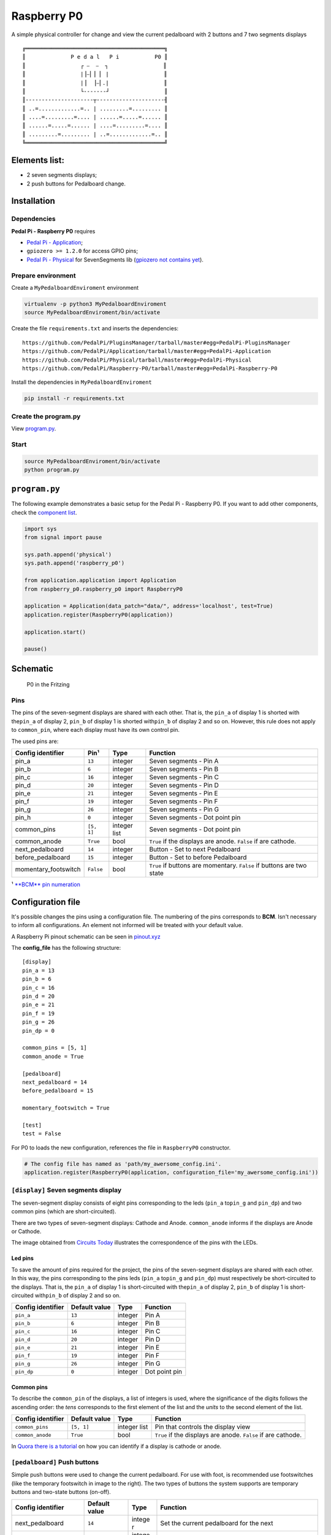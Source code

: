 Raspberry P0
============

|Build Status| |Code Health| |Codacy Badge|

A simple physical controller for change and view the current pedalboard
with 2 buttons and 7 two segments displays

::

    ╔═══════════════════════════════════════════╗
    ║              P e d a l   P i           P0 ║
    ║                 ┌ ⎯  ⎯  ┐                 ║
    ║                 |⎥⎯⎜⎥ ⎜ |                 ║
    ║                 |⎥  ⎥⎯⎜.|                 ║
    ║                 └-------┘                 ║
    ║---------------------┬---------------------╢
    ║ ..=.............=.. | .........=......... ║
    ║ ....=.........=.... | ......=.....=...... ║
    ║ ......=.....=...... | ....=.........=.... ║
    ║ .........=......... | ..=.............=.. ║
    ╚═══════════════════════════════════════════╝

Elements list:
--------------

-  |A seven segments displays component| 2 seven segments displays;
-  |A push button component| 2 push buttons for Pedalboard change.

Installation
------------

Dependencies
~~~~~~~~~~~~

**Pedal Pi - Raspberry P0** requires

-  `Pedal Pi -
   Application <https://github.com/PedalPi/Application/master>`__;
-  ``gpiozero >= 1.2.0`` for access GPIO pins;
-  `Pedal Pi - Physical <http://github.com/PedalPi/Physical>`__ for
   SevenSegments lib (`gpiozero not contains
   yet <https://github.com/RPi-Distro/python-gpiozero/issues/493>`__).

Prepare environment
~~~~~~~~~~~~~~~~~~~

Create a ``MyPedalboardEnviroment`` environment

.. code:: bash

    virtualenv -p python3 MyPedalboardEnviroment
    source MyPedalboardEnviroment/bin/activate

Create the file ``requirements.txt`` and inserts the dependencies:

::

    https://github.com/PedalPi/PluginsManager/tarball/master#egg=PedalPi-PluginsManager
    https://github.com/PedalPi/Application/tarball/master#egg=PedalPi-Application
    https://github.com/PedalPi/Physical/tarball/master#egg=PedalPi-Physical
    https://github.com/PedalPi/Raspberry-P0/tarball/master#egg=PedalPi-Raspberry-P0

Install the dependencies in ``MyPedalboardEnviroment``

.. code:: bash

    pip install -r requirements.txt

Create the program.py
~~~~~~~~~~~~~~~~~~~~~

View `program.py <#programpy>`__.

Start
~~~~~

.. code:: bash

    source MyPedalboardEnviroment/bin/activate
    python program.py

``program.py``
--------------

The following example demonstrates a basic setup for the Pedal Pi -
Raspberry P0. If you want to add other components, check the `component
list <https://github.com/PedalPi/Components>`__.

.. code:: python

    import sys
    from signal import pause

    sys.path.append('physical')
    sys.path.append('raspberry_p0')

    from application.application import Application
    from raspberry_p0.raspberry_p0 import RaspberryP0

    application = Application(data_patch="data/", address='localhost', test=True)
    application.register(RaspberryP0(application))

    application.start()

    pause()

Schematic
---------

.. figure:: docs/schematic.jpg
   :alt: P0 in the Fritzing

   P0 in the Fritzing

Pins
~~~~

The pins of the seven-segment displays are shared with each other. That
is, the ``pin_a`` of display 1 is shorted with the\ ``pin_a`` of display
2, ``pin_b`` of display 1 is shorted with\ ``pin_b`` of display 2 and so
on. However, this rule does not apply to ``common_pin``, where each
display must have its own control pin.

The used pins are:

+-----------------------+------------+-------------+---------------------------------+
| Config identifier     | Pin¹       | Type        | Function                        |
+=======================+============+=============+=================================+
| pin\_a                | ``13``     | integer     | Seven segments - Pin A          |
+-----------------------+------------+-------------+---------------------------------+
| pin\_b                | ``6``      | integer     | Seven segments - Pin B          |
+-----------------------+------------+-------------+---------------------------------+
| pin\_c                | ``16``     | integer     | Seven segments - Pin C          |
+-----------------------+------------+-------------+---------------------------------+
| pin\_d                | ``20``     | integer     | Seven segments - Pin D          |
+-----------------------+------------+-------------+---------------------------------+
| pin\_e                | ``21``     | integer     | Seven segments - Pin E          |
+-----------------------+------------+-------------+---------------------------------+
| pin\_f                | ``19``     | integer     | Seven segments - Pin F          |
+-----------------------+------------+-------------+---------------------------------+
| pin\_g                | ``26``     | integer     | Seven segments - Pin G          |
+-----------------------+------------+-------------+---------------------------------+
| pin\_h                | ``0``      | integer     | Seven segments - Dot point pin  |
+-----------------------+------------+-------------+---------------------------------+
| common\_pins          | ``[5, 1]`` | integer     | Seven segments - Dot point pin  |
|                       |            | list        |                                 |
+-----------------------+------------+-------------+---------------------------------+
| common\_anode         | ``True``   | bool        | ``True`` if the displays are    |
|                       |            |             | anode. ``False`` if are         |
|                       |            |             | cathode.                        |
+-----------------------+------------+-------------+---------------------------------+
| next\_pedalboard      | ``14``     | integer     | Button - Set to next Pedalboard |
+-----------------------+------------+-------------+---------------------------------+
| before\_pedalboard    | ``15``     | integer     | Button - Set to before          |
|                       |            |             | Pedalboard                      |
+-----------------------+------------+-------------+---------------------------------+
| momentary\_footswitch | ``False``  | bool        | ``True`` if buttons are         |
|                       |            |             | momentary. ``False`` if buttons |
|                       |            |             | are two state                   |
+-----------------------+------------+-------------+---------------------------------+

¹ `**BCM** pin numeration <https://pinout.xyz/>`__

Configuration file
------------------

It's possible changes the pins using a configuration file. The numbering
of the pins corresponds to **BCM**. Isn't necessary to inform all
configurations. An element not informed will be treated with your
default value.

A Raspberry Pi pinout schematic can be seen in
`pinout.xyz <https://pinout.xyz/>`__

The **config\_file** has the following structure:

::

    [display]
    pin_a = 13
    pin_b = 6
    pin_c = 16
    pin_d = 20
    pin_e = 21
    pin_f = 19
    pin_g = 26
    pin_dp = 0

    common_pins = [5, 1]
    common_anode = True

    [pedalboard]
    next_pedalboard = 14
    before_pedalboard = 15

    momentary_footswitch = True

    [test]
    test = False

For P0 to loads the new configuration, references the file in
``RaspberryP0`` constructor.

.. code:: python

    # The config file has named as 'path/my_awersome_config.ini'.
    application.register(RaspberryP0(application, configuration_file='my_awersome_config.ini'))

|A seven segments displays component| ``[display]`` Seven segments display
~~~~~~~~~~~~~~~~~~~~~~~~~~~~~~~~~~~~~~~~~~~~~~~~~~~~~~~~~~~~~~~~~~~~~~~~~~

The seven-segment display consists of eight pins corresponding to the
leds (``pin_a`` to\ ``pin_g`` and ``pin_dp``) and two common pins (which
are short-circuited).

There are two types of seven-segment displays: Cathode and Anode.
``common_anode`` informs if the displays are Anode or Cathode.

The image obtained from `Circuits
Today <http://www.circuitstoday.com/arduino-and-7-segment-display>`__
illustrates the correspondence of the pins with the LEDs.

Led pins
^^^^^^^^

To save the amount of pins required for the project, the pins of the
seven-segment displays are shared with each other. In this way, the pins
corresponding to the pins leds (``pin_a`` to\ ``pin_g`` and ``pin_dp``)
must respectively be short-circuited to the displays. That is, the
``pin_a`` of display 1 is short-circuited with the\ ``pin_a`` of display
2, ``pin_b`` of display 1 is short-circuited with\ ``pin_b`` of display
2 and so on.

+---------------------+-----------------+-----------+-----------------+
| Config identifier   | Default value   | Type      | Function        |
+=====================+=================+===========+=================+
| ``pin_a``           | ``13``          | integer   | Pin A           |
+---------------------+-----------------+-----------+-----------------+
| ``pin_b``           | ``6``           | integer   | Pin B           |
+---------------------+-----------------+-----------+-----------------+
| ``pin_c``           | ``16``          | integer   | Pin C           |
+---------------------+-----------------+-----------+-----------------+
| ``pin_d``           | ``20``          | integer   | Pin D           |
+---------------------+-----------------+-----------+-----------------+
| ``pin_e``           | ``21``          | integer   | Pin E           |
+---------------------+-----------------+-----------+-----------------+
| ``pin_f``           | ``19``          | integer   | Pin F           |
+---------------------+-----------------+-----------+-----------------+
| ``pin_g``           | ``26``          | integer   | Pin G           |
+---------------------+-----------------+-----------+-----------------+
| ``pin_dp``          | ``0``           | integer   | Dot point pin   |
+---------------------+-----------------+-----------+-----------------+

Common pins
^^^^^^^^^^^

To describe the ``common_pin`` of the displays, a list of integers is
used, where the significance of the digits follows the ascending order:
the *tens* corresponds to the first element of the list and the *units*
to the second element of the list.

+---------------------+-------------+------------+--------------------------------+
| Config identifier   | Default     | Type       | Function                       |
|                     | value       |            |                                |
+=====================+=============+============+================================+
| ``common_pins``     | ``[5, 1]``  | integer    | Pin that controls the display  |
|                     |             | list       | view                           |
+---------------------+-------------+------------+--------------------------------+
| ``common_anode``    | ``True``    | bool       | ``True`` if the displays are   |
|                     |             |            | anode. ``False`` if are        |
|                     |             |            | cathode.                       |
+---------------------+-------------+------------+--------------------------------+

In `Quora there is a
tutorial <Https://www.quora.com/How-can-I-check-cathode-and-anode-in-seven-segment-display>`__
on how you can identify if a display is cathode or anode.

|A push button component| ``[pedalboard]`` Push buttons
~~~~~~~~~~~~~~~~~~~~~~~~~~~~~~~~~~~~~~~~~~~~~~~~~~~~~~~

Simple push buttons were used to change the current pedalboard. For use
with foot, is recommended use footswitches (like the temporary
footswitch in image to the right). The two types of buttons the system
supports are temporary buttons and two-state buttons (on-off).

+-----------------------+-------------+--------+-------------------------------------+
| Config identifier     | Default     | Type   | Function                            |
|                       | value       |        |                                     |
+=======================+=============+========+=====================================+
| next\_pedalboard      | ``14``      | intege | Set the current pedalboard for the  |
|                       |             | r      | next                                |
+-----------------------+-------------+--------+-------------------------------------+
| before\_pedalboard    | ``15``      | intege | Set the current pedalboard for the  |
|                       |             | r      | before                              |
+-----------------------+-------------+--------+-------------------------------------+
| momentary\_footswitch | ``False``   | bool   | ``True`` if buttons are momentary.  |
|                       |             |        | ``False`` if buttons are two state  |
+-----------------------+-------------+--------+-------------------------------------+

``[test]`` Test
~~~~~~~~~~~~~~~

+---------------------+-----------------+--------+------------------------------------------+
| Config identifier   | Default value   | Type   | Function                                 |
+=====================+=================+========+==========================================+
| ``test``            | ``False``       | bool   | Disable GPIOZero for development tests   |
+---------------------+-----------------+--------+------------------------------------------+

Common questions
----------------

See `FAQs on the wiki <https://github.com/PedalPi/Raspberry-P0/wiki>`__.

Examples
--------

.. figure:: docs/Example.jpg
   :alt: P0 in a protoboard

   P0 in a protoboard

.. |Build Status| image:: https://travis-ci.org/PedalPi/Raspberry-P0.svg?branch=master
   :target: https://travis-ci.org/PedalPi/Raspberry-P0
.. |Code Health| image:: https://landscape.io/github/PedalPi/Raspberry-P0/master/landscape.svg?style=flat-square
   :target: https://landscape.io/github/PedalPi/Raspberry-P0/master
.. |Codacy Badge| image:: https://api.codacy.com/project/badge/Grade/f3e1af57f11d4d9e8be097153ce68195
   :target: https://www.codacy.com/app/mateus-moura/Raspberry-P0?utm_source=github.com&utm_medium=referral&utm_content=PedalPi/Raspberry-P0&utm_campaign=Badge_Grade
.. |A seven segments displays component| image:: docs/seven-segments-example.jpg
.. |A push button component| image:: docs/button-example.jpg

